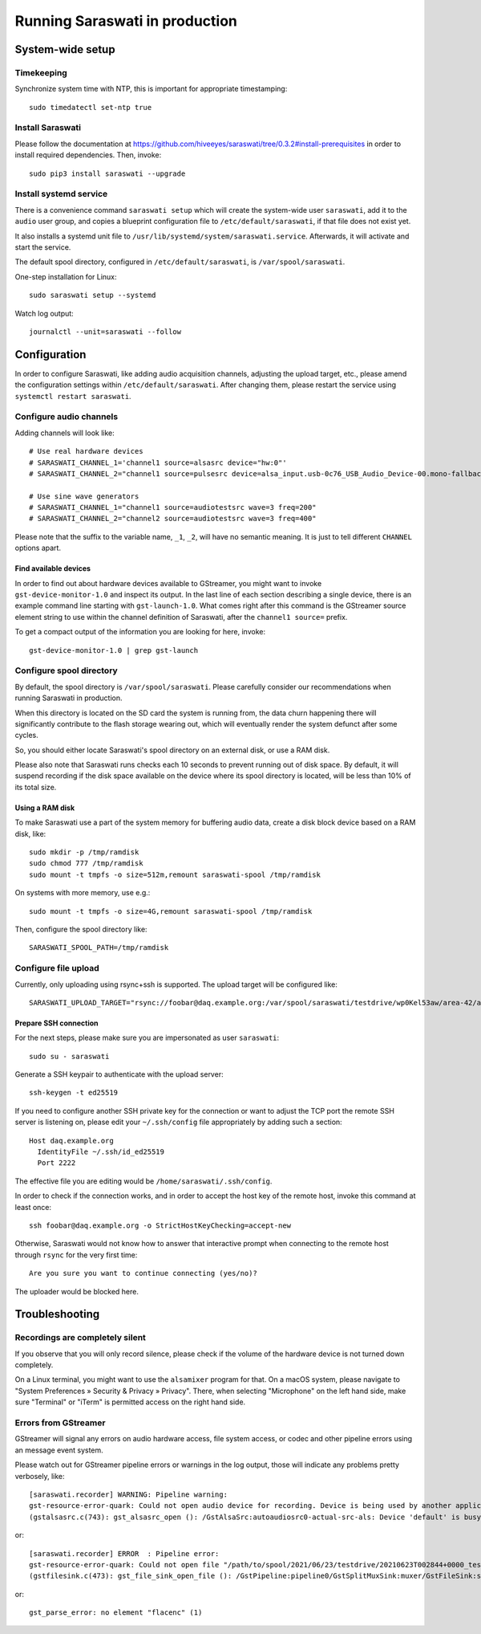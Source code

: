 ###############################
Running Saraswati in production
###############################


*****************
System-wide setup
*****************

Timekeeping
===========

Synchronize system time with NTP, this is important for appropriate timestamping::

    sudo timedatectl set-ntp true


Install Saraswati
=================

Please follow the documentation at https://github.com/hiveeyes/saraswati/tree/0.3.2#install-prerequisites
in order to install required dependencies. Then, invoke::

    sudo pip3 install saraswati --upgrade


Install systemd service
=======================

There is a convenience command ``saraswati setup`` which will create the
system-wide user ``saraswati``, add it to the ``audio`` user group, and copies
a blueprint configuration file to ``/etc/default/saraswati``, if that file does
not exist yet.

It also installs a systemd unit file to ``/usr/lib/systemd/system/saraswati.service``.
Afterwards, it will activate and start the service.

The default spool directory, configured in ``/etc/default/saraswati``, is
``/var/spool/saraswati``.

One-step installation for Linux::

    sudo saraswati setup --systemd

Watch log output::

    journalctl --unit=saraswati --follow


*************
Configuration
*************

In order to configure Saraswati, like adding audio acquisition channels,
adjusting the upload target, etc., please amend the configuration settings
within ``/etc/default/saraswati``. After changing them, please restart the
service using ``systemctl restart saraswati``.


Configure audio channels
========================

Adding channels will look like::

    # Use real hardware devices
    # SARASWATI_CHANNEL_1='channel1 source=alsasrc device="hw:0"'
    # SARASWATI_CHANNEL_2="channel1 source=pulsesrc device=alsa_input.usb-0c76_USB_Audio_Device-00.mono-fallback"

    # Use sine wave generators
    # SARASWATI_CHANNEL_1="channel1 source=audiotestsrc wave=3 freq=200"
    # SARASWATI_CHANNEL_2="channel2 source=audiotestsrc wave=3 freq=400"

Please note that the suffix to the variable name, ``_1``, ``_2``, will have no
semantic meaning. It is just to tell different ``CHANNEL`` options apart.

Find available devices
----------------------

In order to find out about hardware devices available to GStreamer, you might
want to invoke ``gst-device-monitor-1.0`` and inspect its output. In the last
line of each section describing a single device, there is an example command
line starting with ``gst-launch-1.0``. What comes right after this command is
the GStreamer source element string to use within the channel definition of
Saraswati, after the ``channel1 source=`` prefix.

To get a compact output of the information you are looking for here, invoke::

    gst-device-monitor-1.0 | grep gst-launch


Configure spool directory
=========================

By default, the spool directory is ``/var/spool/saraswati``. Please carefully
consider our recommendations when running Saraswati in production.

When this directory is located on the SD card the system is running from, the
data churn happening there will significantly contribute to the flash storage
wearing out, which will eventually render the system defunct after some cycles.

So, you should either locate Saraswati's spool directory on an external disk,
or use a RAM disk.

Please also note that Saraswati runs checks each 10 seconds to prevent running
out of disk space. By default, it will suspend recording if the disk space
available on the device where its spool directory is located, will be less than
10% of its total size.

Using a RAM disk
----------------

To make Saraswati use a part of the system memory for buffering audio data,
create a disk block device based on a RAM disk, like::

    sudo mkdir -p /tmp/ramdisk
    sudo chmod 777 /tmp/ramdisk
    sudo mount -t tmpfs -o size=512m,remount saraswati-spool /tmp/ramdisk

On systems with more memory, use e.g.::

    sudo mount -t tmpfs -o size=4G,remount saraswati-spool /tmp/ramdisk

Then, configure the spool directory like::

    SARASWATI_SPOOL_PATH=/tmp/ramdisk


Configure file upload
=====================

Currently, only uploading using rsync+ssh is supported. The upload target will
be configured like::

    SARASWATI_UPLOAD_TARGET="rsync://foobar@daq.example.org:/var/spool/saraswati/testdrive/wp0Kel53aw/area-42/audionode-01"


Prepare SSH connection
----------------------

For the next steps, please make sure you are impersonated as user ``saraswati``::

    sudo su - saraswati

Generate a SSH keypair to authenticate with the upload server::

    ssh-keygen -t ed25519

If you need to configure another SSH private key for the connection or want
to adjust the TCP port the remote SSH server is listening on, please edit
your ``~/.ssh/config`` file appropriately by adding such a section::

    Host daq.example.org
      IdentityFile ~/.ssh/id_ed25519
      Port 2222

The effective file you are editing would be ``/home/saraswati/.ssh/config``.

In order to check if the connection works, and in order to accept the host key
of the remote host, invoke this command at least once::

    ssh foobar@daq.example.org -o StrictHostKeyChecking=accept-new

Otherwise, Saraswati would not know how to answer that interactive prompt when
connecting to the remote host through ``rsync`` for the very first time::

    Are you sure you want to continue connecting (yes/no)?

The uploader would be blocked here.


***************
Troubleshooting
***************

Recordings are completely silent
================================

If you observe that you will only record silence, please check if the volume
of the hardware device is not turned down completely.

On a Linux terminal, you might want to use the ``alsamixer`` program for that.
On a macOS system, please navigate to "System Preferences » Security & Privacy
» Privacy". There, when selecting "Microphone" on the left hand side, make sure
"Terminal" or "iTerm" is permitted access on the right hand side.

Errors from GStreamer
=====================

GStreamer will signal any errors on audio hardware access, file system access,
or codec and other pipeline errors using an message event system.

Please watch out for GStreamer pipeline errors or warnings in the log output,
those will indicate any problems pretty verbosely, like::

    [saraswati.recorder] WARNING: Pipeline warning:
    gst-resource-error-quark: Could not open audio device for recording. Device is being used by another application. (4)
    (gstalsasrc.c(743): gst_alsasrc_open (): /GstAlsaSrc:autoaudiosrc0-actual-src-als: Device 'default' is busy)

or::

    [saraswati.recorder] ERROR  : Pipeline error:
    gst-resource-error-quark: Could not open file "/path/to/spool/2021/06/23/testdrive/20210623T002844+0000_testdrive_0000.mka" for writing. (6)
    (gstfilesink.c(473): gst_file_sink_open_file (): /GstPipeline:pipeline0/GstSplitMuxSink:muxer/GstFileSink:sink: system error: Bad file descriptor)

or::

    gst_parse_error: no element "flacenc" (1)
